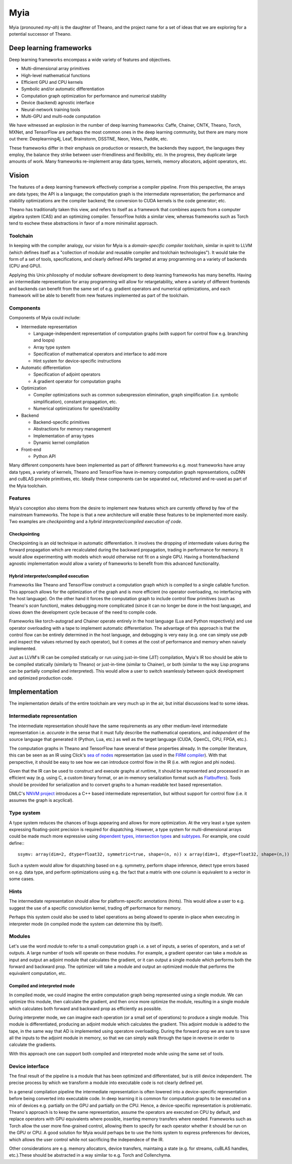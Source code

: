 ====
Myia
====

Myia (pronouned *my-ah*) is the daughter of Theano, and the project name for a set of ideas that we are exploring for a potential successor of Theano.

Deep learning frameworks
========================

Deep learning frameworks encompass a wide variety of features and objectives.

* Multi-dimensional array primitives
* High-level mathematical functions
* Efficient GPU and CPU kernels
* Symbolic and/or automatic differentiation
* Computation graph optimization for performance and numerical stability
* Device (backend) agnostic interface
* Neural-network training tools
* Multi-GPU and multi-node computation

We have witnessed an explosion in the number of deep learning frameworks: Caffe, Chainer, CNTK, Theano, Torch, MXNet, and TensorFlow are perhaps the most common ones in the deep learning community, but there are many more out there: Deeplearning4j, Leaf, Brainstorm, DSSTNE, Neon, Veles, Paddle, etc.

These frameworks differ in their emphasis on production or research, the backends they support, the languages they employ, the balance they strike between user-friendliness and flexibility, etc. In the progress, they duplicate large amounts of work. Many frameworks re-implement array data types, kernels, memory allocators, adjoint operators, etc.

Vision
======

The features of a deep learning framework effectively comprise a compiler pipeline. From this perspective, the arrays are data types; the API is a language; the computation graph is the intermediate representation; the performance and stability optimizations are the compiler backend; the conversion to CUDA kernels is the code generator; etc.

Theano has traditionally taken this view, and refers to itself as a framework that combines aspects from a computer algebra system (CAS) and an optimizing compiler. TensorFlow holds a similar view, whereas frameworks such as Torch tend to eschew these abstractions in favor of a more minimalist approach.

Toolchain
---------

In keeping with the compiler analogy, our vision for Myia is a *domain-specific compiler toolchain*, similar in spirit to LLVM (which defines itself as a "collection of modular and reusable compiler and toolchain technologies"). It would take the form of a set of tools, specifications, and clearly defined APIs targeted at array programming on a variety of backends (CPU and GPU).

Applying this Unix philosophy of modular software development to deep learning frameworks has many benefits. Having an intermediate representation for array programming will allow for retargetability, where a variety of different frontends and backends can benefit from the same set of e.g. gradient operators and numerical optimizations, and each framework will be able to benefit from new features implemented as part of the toolchain.

Components
----------

Components of Myia could include:

* Intermediate representation

  * Language-independent representation of computation graphs (with support for control flow e.g. branching and loops)
  * Array type system
  * Specification of mathematical operators and interface to add more
  * Hint system for device-specific instructions
* Automatic differentiation

  * Specification of adjoint operators
  * A gradient operator for computation graphs
* Optimization

  * Compiler optimizations such as common subexpression elimination, graph simplification (i.e. symbolic simplification), constant propagation, etc.
  * Numerical optimizations for speed/stability
* Backend

  * Backend-specific primitives
  * Abstractions for memory management
  * Implementation of array types
  * Dynamic kernel compilation
* Front-end

  * Python API
  
Many different components have been implemented as part of different frameworks e.g. most frameworks have array data types, a variety of kernels, Theano and TensorFlow have in-memory computation graph representations, cuDNN and cuBLAS provide primitives, etc. Ideally these components can be separated out, refactored and re-used as part of the Myia toolchain.

Features
--------

Myia's conception also stems from the desire to implement new features which are currently offered by few of the mainstream frameworks. The hope is that a new architecture will enable these features to be implemented more easily. Two examples are *checkpointing* and a *hybrid interpreter/compiled execution of code*.

Checkpointing
~~~~~~~~~~~~~

Checkpointing is an old technique in automatic differentiation. It involves the dropping of intermediate values during the forward propagation which are recalculated during the backward propagation, trading in performance for memory. It would allow experimenting with models which would otherwise not fit on a single GPU. Having a frontend/backend agnostic implementation would allow a variety of frameworks to benefit from this advanced functionality.

Hybrid interpreter/compiled execution
~~~~~~~~~~~~~~~~~~~~~~~~~~~~~~~~~~~~~

Frameworks like Theano and TensorFlow construct a computation graph which is compiled to a single callable function. This approach allows for the optimization of the graph and is more efficient (no operator overloading, no interfacing with the host language). On the other hand it forces the computation graph to include control flow primitives (such as Theano's `scan` function), makes debugging more complicated (since it can no longer be done in the host language), and slows down the development cycle because of the need to compile code.

Frameworks like torch-autograd and Chainer operate entirely in the host language (Lua and Python respectively) and use operator overloading with a tape to implement automatic differentiation. The advantage of this approach is that the control flow can be entirely determined in the host language, and debugging is very easy (e.g. one can simply use `pdb` and inspect the values returned by each operator), but it comes at the cost of performance and memory when naively implemented.

Just as LLVM's IR can be compiled statically or run using just-in-time (JIT) compilation, Myia's IR too should be able to be compiled statically (similarly to Theano) or just-in-time (similar to Chainer), or both (similar to the way Lisp programs can be partially compiled and interpreted). This would allow a user to switch seamlessly between quick development and optimized production code.

Implementation
==============

The implementation details of the entire toolchain are very much up in the air, but initial discussions lead to some ideas.

Intermediate representation
---------------------------

The intermediate representation should have the same requirements as any other medium-level intermediate representation i.e. *accurate* in the sense that it must fully describe the mathematical operations, and *independent* of the source language that generated it (Python, Lua, etc.) as well as the target language (CUDA, OpenCL, CPU, FPGA, etc.).

The computation graphs in Theano and TensorFlow have several of these properties already. In the compiler literature, this can be seen as an IR using Click's `sea of nodes`_ representation (as used in the `FIRM compiler`_). With that perspective, it should be easy to see how we can introduce control flow in the IR (i.e. with region and phi nodes).

Given that the IR can be used to construct and execute graphs at runtime, it should be represented and processed in an efficient way (e.g. using C, a custom binary format, or an in-memory serialization format such as Flatbuffers_). Tools should be provided for serialization and to convert graphs to a human-readable text based representation.

DMLC's `NNVM project`_ introduces a C++ based intermediate representation, but without support for control flow (i.e. it assumes the graph is acyclical).

.. _sea of nodes: http://grothoff.org/christian/teaching/2007/3353/papers/click95simple.pdf
.. _FIRM compiler: http://citeseerx.ist.psu.edu/viewdoc/download?doi=10.1.1.716.5826&rep=rep1&type=pdf
.. _NNVM project: https://github.com/dmlc/nnvm
.. _Flatbuffers: https://github.com/google/flatbuffers

Type system
-----------

A type system reduces the chances of bugs appearing and allows for more optimization. At the very least a type system expressing floating-point precision is required for dispatching. However, a type system for multi-dimensional arrays could be made much more expressive using `dependent types`_, `intersection types`_ and subtypes_. For example, one could define:::

  ssymv: array(dim=2, dtype=float32, symmetric=true, shape=(n, n)) x array(dim=1, dtype=float32, shape=(n,)) -> array(dim=1, dtype=float32, shape=(n,))
  
Such a system would allow for dispatching based on e.g. symmetry, perform shape inference, detect type errors based on e.g. data type, and perform optimizations using e.g. the fact that a matrix with one column is equivalent to a vector in some cases.

.. _dependent types: https://en.wikipedia.org/wiki/Dependent_type
.. _intersection types: https://en.wikipedia.org/wiki/Type_system#Intersection_types
.. _subtypes: https://en.wikipedia.org/wiki/Subtyping

Hints
-----

The intermediate representation should allow for platform-specific annotations (hints). This would allow a user to e.g. suggest the use of a specific convolution kernel, trading off performance for memory.

Perhaps this system could also be used to label operations as being allowed to operate in-place when executing in interpreter mode (in compiled mode the system can determine this by itself).

Modules
-------

Let's use the word *module* to refer to a small computation graph i.e. a set of inputs, a series of operators, and a set of outputs. A large number of tools will operate on these modules. For example, a gradient operator can take a module as input and output an adjoint module that calculates the gradient, or it can output a single module which performs both the forward and backward prop. The optimizer will take a module and output an optimized module that performs the equivalent computation, etc.

Compiled and interpreted mode
~~~~~~~~~~~~~~~~~~~~~~~~~~~~~

In compiled mode, we could imagine the entire computation graph being represented using a single module. We can optimize this module, then calculate the gradient, and then once more optimize the module, resulting in a single module which calculates both forward and backward prop as efficiently as possible.

During interpreter mode, we can imagine each operation (or a small set of operations) to produce a single module. This module is differentiated, producing an adjoint module which calculates the gradient. This adjoint module is added to the tape, in the same way that AD is implemented using operatore overloading. During the forward prop we are sure to save all the inputs to the adjoint module in memory, so that we can simply walk through the tape in reverse in order to calculate the gradients.

With this approach one can support both compiled and interpreted mode while using the same set of tools.

Device interface
----------------

The final result of the pipeline is a module that has been optimized and differentiated, but is still device independent. The precise process by which we transform a module into executable code is not clearly defined yet.

In a general compilation pipeline the intermediate representation is often lowered into a device-specific representation before being converted into executable code. In deep learning it is common for computation graphs to be executed on a mix of devices e.g. partially on the GPU and partially on the CPU. Hence, a device-specific representation is problematic. Theano's approach is to keep the same representation, assume the operators are executed on CPU by default, and replace operators with GPU equivalents where possible, inserting memory transfers where needed. Frameworks such as Torch allow the user more fine-grained control, allowing them to specify for each operator whether it should be run on the GPU or CPU. A good solution for Myia would perhaps be to use the hints system to express preferences for devices, which allows the user control while not sacrificing the independece of the IR.

Other considerations are e.g. memory allocators, device transfers, maintaing a state (e.g. for streams, cuBLAS handles, etc.).These should be abstracted in a way similar to e.g. Torch and Collenchyma.
